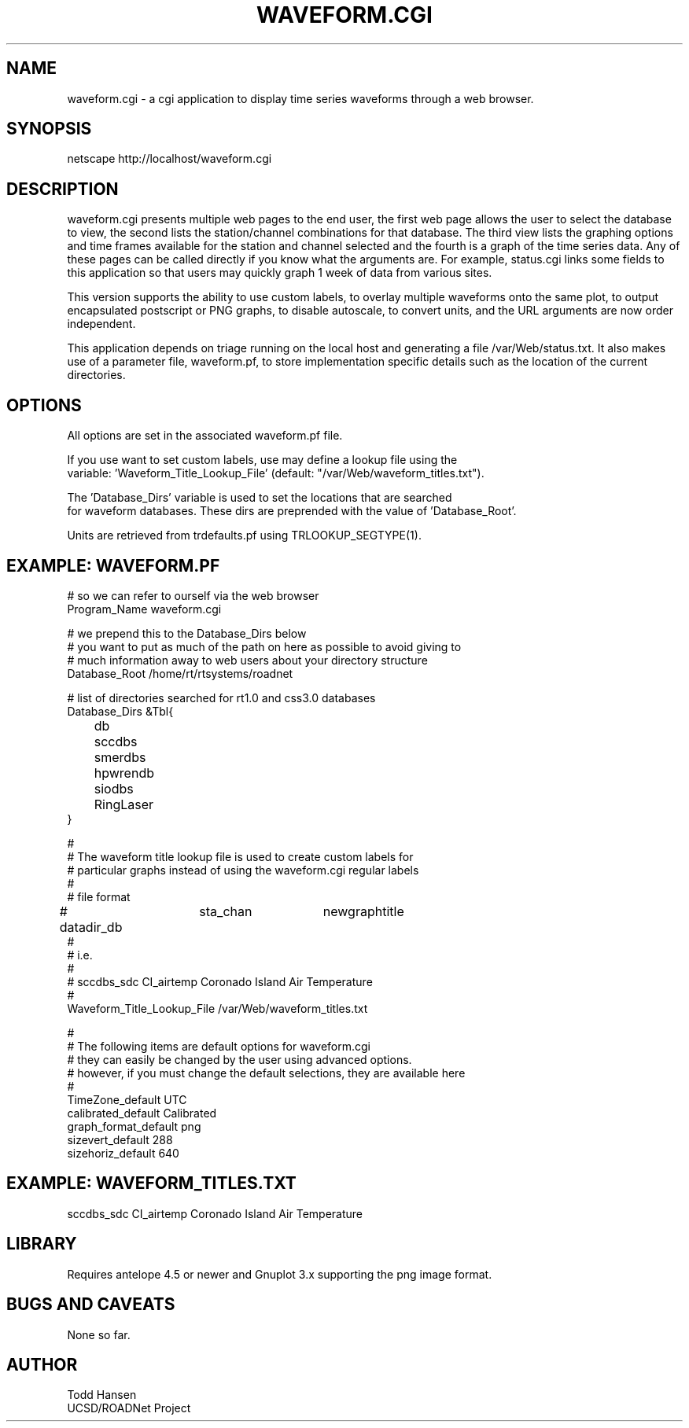 .TH WAVEFORM.CGI 1 "$Date: 2006/04/19 21:22:01 $"
.SH NAME
waveform.cgi \- a cgi application to display time series waveforms through a web browser. 
.SH SYNOPSIS
.nf
netscape http://localhost/waveform.cgi
.fi
.SH DESCRIPTION
waveform.cgi presents multiple web pages to the end user, the first web page
allows the user to select the database to view, the second lists the
station/channel combinations for that database. The third view lists the
graphing options and time frames available for the station and channel
selected and the fourth is a graph of the time series data. Any of these pages
can be called directly if you know what the arguments are. For example,
status.cgi links some fields to this application so that users may quickly
graph 1 week of data from various sites.

This version supports the ability to use custom labels, to overlay multiple
waveforms onto the same plot, to output encapsulated postscript or PNG graphs,
to disable autoscale, to convert units, and the URL arguments are now order independent.

This application depends on triage running on the local host and generating a file /var/Web/status.txt. It also makes use of a parameter file, waveform.pf, to store implementation specific details such as the location of the current directories.
.SH OPTIONS
.nf
All options are set in the associated waveform.pf file.

If you use want to set custom labels, use may define a lookup file using the
variable: 'Waveform_Title_Lookup_File' (default: "/var/Web/waveform_titles.txt").

The 'Database_Dirs' variable is used to set the locations that are searched
for waveform databases. These dirs are preprended with the value of 'Database_Root'.

Units are retrieved from trdefaults.pf using TRLOOKUP_SEGTYPE(1).
.fi
.SH EXAMPLE: WAVEFORM.PF
.nf
# so we can refer to ourself via the web browser
Program_Name waveform.cgi

# we prepend this to the Database_Dirs below
# you want to put as much of the path on here as possible to avoid giving to
# much information away to web users about your directory structure
Database_Root /home/rt/rtsystems/roadnet

# list of directories searched for rt1.0 and css3.0 databases
Database_Dirs &Tbl{
	      db
	      sccdbs
	      smerdbs
	      hpwrendb
	      siodbs
	      RingLaser
}

#
# The waveform title lookup file is used to create custom labels for
# particular graphs instead of using the waveform.cgi regular labels
#
# file format
# datadir_db	sta_chan	newgraphtitle
#
# i.e.
#
# sccdbs_sdc CI_airtemp  Coronado Island Air Temperature
#
Waveform_Title_Lookup_File /var/Web/waveform_titles.txt

#
# The following items are default options for waveform.cgi
# they can easily be changed by the user using advanced options.
# however, if you must change the default selections, they are available here
#
TimeZone_default UTC
calibrated_default Calibrated
graph_format_default png
sizevert_default 288
sizehoriz_default 640
.fi
.SH EXAMPLE: WAVEFORM_TITLES.TXT

sccdbs_sdc CI_airtemp  Coronado Island Air Temperature

.SH LIBRARY
Requires antelope 4.5 or newer and Gnuplot 3.x supporting the png image format.
.SH "BUGS AND CAVEATS"
None so far.
.SH AUTHOR
.nf
Todd Hansen
UCSD/ROADNet Project
.fi
